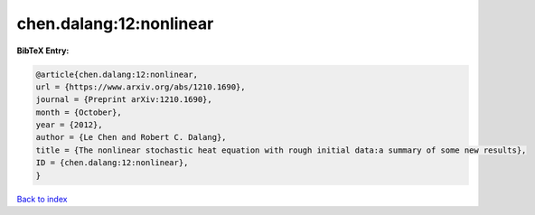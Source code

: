 chen.dalang:12:nonlinear
========================

.. :cite:t:`chen.dalang:12:nonlinear`

.. bibliography:: ../../All.bib

**BibTeX Entry:**

.. code-block:: bibtex

   @article{chen.dalang:12:nonlinear,
   url = {https://www.arxiv.org/abs/1210.1690},
   journal = {Preprint arXiv:1210.1690},
   month = {October},
   year = {2012},
   author = {Le Chen and Robert C. Dalang},
   title = {The nonlinear stochastic heat equation with rough initial data:a summary of some new results},
   ID = {chen.dalang:12:nonlinear},
   }

`Back to index <../index>`_
